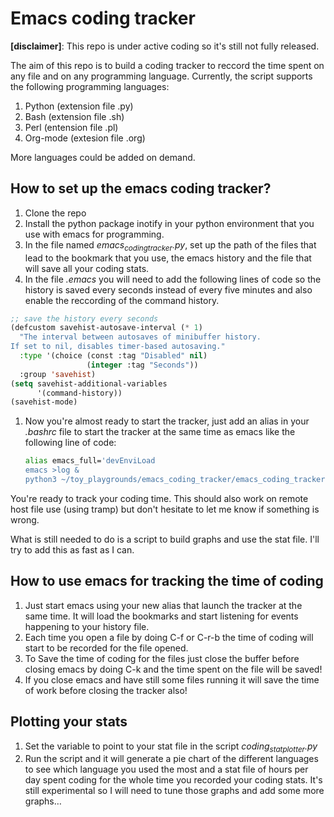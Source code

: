 * Emacs coding tracker

*[disclaimer]*: This repo is under active coding so it's still not fully released.

The aim of this repo is to build a coding tracker to reccord the time spent on any file and on any programming language. Currently, the script supports the following programming languages:

1) Python (extension file .py)
2) Bash (extension file .sh)
3) Perl (entension file .pl)
4) Org-mode (extesion file .org)

More languages could be added on demand.

** How to set up the emacs coding tracker?
1) Clone the repo
2) Install the python package inotify in your python environment that you use with emacs for programming.
3) In the file named /emacs_coding_tracker.py/, set up the path of the files that lead to the bookmark that you use, the emacs history and the file that will save all your coding stats.
4) In the file /.emacs/ you will need to add the following lines of code so the history is saved every seconds instead of every five minutes and also enable the reccording of the command history.
   
#+begin_src lisp
  ;; save the history every seconds                         
  (defcustom savehist-autosave-interval (* 1)               
    "The interval between autosaves of minibuffer history.  
  If set to nil, disables timer-based autosaving."          
    :type '(choice (const :tag "Disabled" nil)              
                   (integer :tag "Seconds"))                
    :group 'savehist)
  (setq savehist-additional-variables
        '(command-history))          
  (savehist-mode)                                          
#+end_src
6) Now you're almost ready to start the tracker, just add an alias in your /.bashrc/ file to start the tracker at the same time as emacs like the following line of code:

   #+begin_src bash
alias emacs_full='devEnviLoad                                          
emacs >log &                                                                
python3 ~/toy_playgrounds/emacs_coding_tracker/emacs_coding_tracker.py'
   #+end_src

You're ready to track your coding time. This should also work on remote host file use (using tramp) but don't hesitate to let me know if something is wrong.

What is still needed to do is a script to build graphs and use the stat file. I'll try to add this as fast as I can.

** How to use emacs for tracking the time of coding
1) Just start emacs using your new alias that launch the tracker at the same time. It will load the bookmarks and start listening for events happening to your history file.
2) Each time you open a file by doing C-f or C-r-b the time of coding will start to be recorded for the file opened.
3) To Save the time of coding for the files just close the buffer before closing emacs by doing C-k and the time spent on the file will be saved!
4) If you close emacs and have still some files running it will save the time of work before closing the tracker also!

** Plotting your stats
1) Set the variable to point to your stat file in the script /coding_stat_plotter.py/
2) Run the script and it will generate a pie chart of the different languages to see which language you used the most and a stat file of hours per day spent coding for the whole time you recorded your coding stats. It's still experimental so I will need to tune those graphs and add some more graphs...
